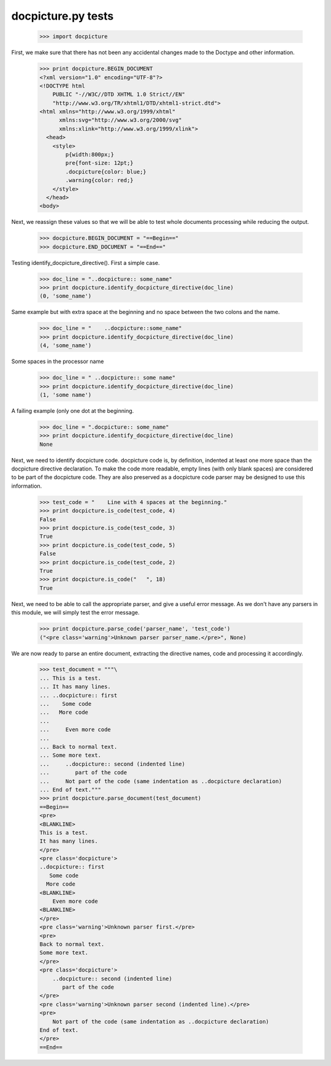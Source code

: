 docpicture.py tests
====================


    >>> import docpicture

First, we make sure that there has not been any accidental changes made
to the Doctype and other information.
    >>> print docpicture.BEGIN_DOCUMENT
    <?xml version="1.0" encoding="UTF-8"?>
    <!DOCTYPE html
        PUBLIC "-//W3C//DTD XHTML 1.0 Strict//EN"
        "http://www.w3.org/TR/xhtml1/DTD/xhtml1-strict.dtd">
    <html xmlns="http://www.w3.org/1999/xhtml"
          xmlns:svg="http://www.w3.org/2000/svg"
          xmlns:xlink="http://www.w3.org/1999/xlink">
      <head>
        <style>
            p{width:800px;}
            pre{font-size: 12pt;}
            .docpicture{color: blue;}
            .warning{color: red;}
        </style>
      </head>
    <body>

Next, we reassign these values so that we will be able to test
whole documents processing while reducing the output.

    >>> docpicture.BEGIN_DOCUMENT = "==Begin=="
    >>> docpicture.END_DOCUMENT = "==End=="

Testing identify_docpicture_directive(). First a simple case.

    >>> doc_line = "..docpicture:: some_name"
    >>> print docpicture.identify_docpicture_directive(doc_line)
    (0, 'some_name')

Same example but with extra space at the beginning and no space between the two
colons and the name.
    >>> doc_line = "    ..docpicture::some_name"
    >>> print docpicture.identify_docpicture_directive(doc_line)
    (4, 'some_name')

Some spaces in the processor name
    >>> doc_line = " ..docpicture:: some name"
    >>> print docpicture.identify_docpicture_directive(doc_line)
    (1, 'some name')

A failing example (only one dot at the beginning.
    >>> doc_line = ".docpicture:: some_name"
    >>> print docpicture.identify_docpicture_directive(doc_line)
    None

Next, we need to identify docpicture code.  docpicture code is,
by definition, indented at least one more space than the docpicture directive
declaration.  To make the code more readable, empty lines (with only blank
spaces) are considered to be part of the docpicture code.  They are also
preserved as a docpicture code parser may be designed to use this information.

    >>> test_code = "    Line with 4 spaces at the beginning."
    >>> print docpicture.is_code(test_code, 4)
    False
    >>> print docpicture.is_code(test_code, 3)
    True
    >>> print docpicture.is_code(test_code, 5)
    False
    >>> print docpicture.is_code(test_code, 2)
    True
    >>> print docpicture.is_code("   ", 18)
    True

Next, we need to be able to call the appropriate parser, and give a useful
error message.  As we don't have any parsers in this module, we will
simply test the error message.

    >>> print docpicture.parse_code('parser_name', 'test_code')
    ("<pre class='warning'>Unknown parser parser_name.</pre>", None)

We are now ready to parse an entire document, extracting
the directive names, code and processing it accordingly.

    >>> test_document = """\
    ... This is a test.
    ... It has many lines.
    ... ..docpicture:: first
    ...    Some code
    ...   More code
    ... 
    ...     Even more code
    ...
    ... Back to normal text.
    ... Some more text.
    ...     ..docpicture:: second (indented line)
    ...        part of the code
    ...     Not part of the code (same indentation as ..docpicture declaration)
    ... End of text."""
    >>> print docpicture.parse_document(test_document)
    ==Begin==
    <pre>
    <BLANKLINE>
    This is a test.
    It has many lines.
    </pre>
    <pre class='docpicture'>
    ..docpicture:: first
       Some code
      More code
    <BLANKLINE>
        Even more code
    <BLANKLINE>
    </pre>
    <pre class='warning'>Unknown parser first.</pre>
    <pre>
    Back to normal text.
    Some more text.
    </pre>
    <pre class='docpicture'>
        ..docpicture:: second (indented line)
           part of the code
    </pre>
    <pre class='warning'>Unknown parser second (indented line).</pre>
    <pre>
        Not part of the code (same indentation as ..docpicture declaration)
    End of text.
    </pre>
    ==End==


